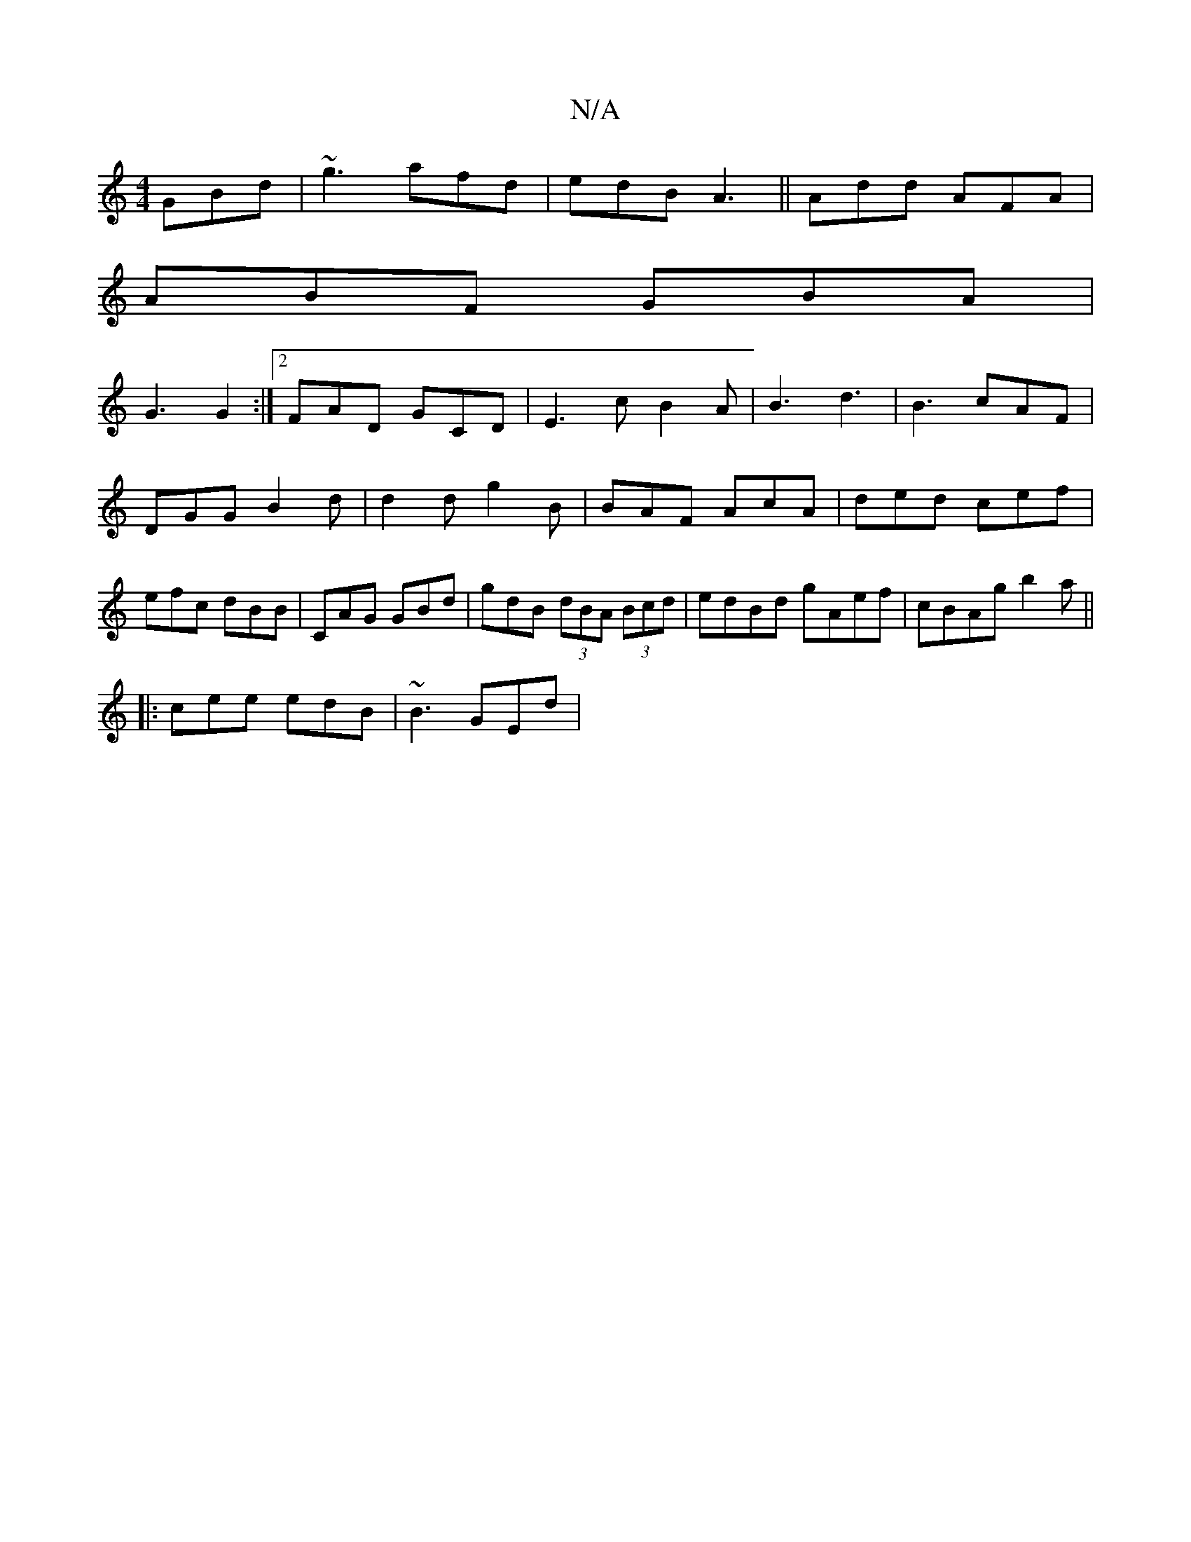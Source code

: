 X:1
T:N/A
M:4/4
R:N/A
K:Cmajor
3 GBd | ~g3 afd|edB A3|| Add AFA |
ABF GBA |
G3 G2 :|2 FAD GCD|E3c B2A|B3 d3|B3 cAF|
DGG B2d|d2 d g2 B | BAF AcA | ded cef | efc dBB |CAG GBd | gdB (3dBA (3Bcd|edBd gAef|cBAg b2a||
|:cee edB|~B3 GEd|
